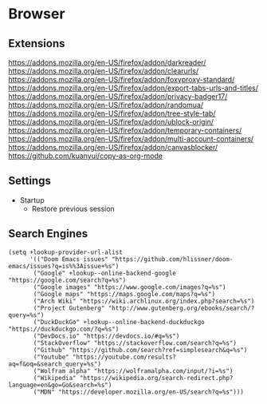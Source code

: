 * Browser
** Extensions
https://addons.mozilla.org/en-US/firefox/addon/darkreader/
https://addons.mozilla.org/en-US/firefox/addon/clearurls/
https://addons.mozilla.org/en-US/firefox/addon/foxyproxy-standard/
https://addons.mozilla.org/en-US/firefox/addon/export-tabs-urls-and-titles/
https://addons.mozilla.org/en-US/firefox/addon/privacy-badger17/
https://addons.mozilla.org/en-US/firefox/addon/randomua/
https://addons.mozilla.org/en-US/firefox/addon/tree-style-tab/
https://addons.mozilla.org/en-US/firefox/addon/ublock-origin/
https://addons.mozilla.org/en-US/firefox/addon/temporary-containers/
https://addons.mozilla.org/en-US/firefox/addon/multi-account-containers/
https://addons.mozilla.org/en-US/firefox/addon/canvasblocker/
https://github.com/kuanyui/copy-as-org-mode
** Settings
- Startup
  + Restore previous session
** Search Engines

#+begin_src elisp :noweb-ref configs
(setq +lookup-provider-url-alist
      '(("Doom Emacs issues" "https://github.com/hlissner/doom-emacs/issues?q=is%%3Aissue+%s")
       ("Google" +lookup--online-backend-google "https://google.com/search?q=%s")
       ("Google images" "https://www.google.com/images?q=%s")
       ("Google maps" "https://maps.google.com/maps?q=%s")
       ("Arch Wiki" "https://wiki.archlinux.org/index.php?search=%s")
       ("Project Gutenberg" "http://www.gutenberg.org/ebooks/search/?query=%s")
       ("DuckDuckGo" +lookup--online-backend-duckduckgo "https://duckduckgo.com/?q=%s")
       ("DevDocs.io" "https://devdocs.io/#q=%s")
       ("StackOverflow" "https://stackoverflow.com/search?q=%s")
       ("Github" "https://github.com/search?ref=simplesearch&q=%s")
       ("Youtube" "https://youtube.com/results?aq=f&oq=&search_query=%s")
       ("Wolfram alpha" "https://wolframalpha.com/input/?i=%s")
       ("Wikipedia" "https://wikipedia.org/search-redirect.php?language=en&go=Go&search=%s")
       ("MDN" "https://developer.mozilla.org/en-US/search?q=%s")))
#+end_src

